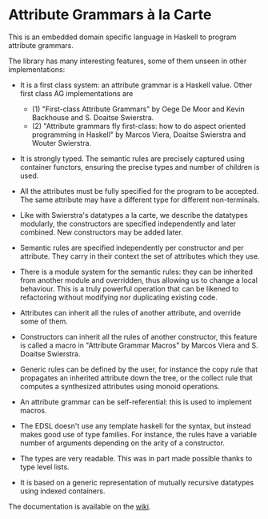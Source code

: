* Attribute Grammars à la Carte

This is an embedded domain specific language in Haskell to
program attribute grammars. 

The library has many interesting features, some of them
unseen in other implementations:

- It is a first class system: an attribute grammar is a
  Haskell value. Other first class AG implementations are
   - (1) "First-class Attribute Grammars" by Oege De Moor and Kevin Backhouse and S. Doaitse Swierstra.
   - (2) "Attribute grammars fly first-class: how to do aspect oriented programming in Haskell" by
          Marcos Viera, Doaitse Swierstra and Wouter Swierstra.

- It is strongly typed. The semantic rules are precisely
  captured using container functors, ensuring the precise
  types and number of children is used.

- All the attributes must be fully specified for the program
  to be accepted.  The same attribute may have a different
  type for different non-terminals.

- Like with Swierstra's datatypes
  a la carte, we describe the datatypes modularly, the
  constructors are specified independently and later combined.
  New constructors may be added later.

- Semantic rules are specified independently per constructor
  and per attribute. They carry in their context the set of
  attributes which they use.

- There is a module system for the semantic rules: they can
  be inherited from another module and overridden, thus
  allowing us to change a local behaviour. This is a truly
  powerful operation that can be likened to refactoring
  without modifying nor duplicating existing code.

- Attributes can inherit all the rules of another attribute,
  and override some of them.

- Constructors can inherit all the rules of another
  constructor, this feature is called a macro in "Attribute
  Grammar Macros" by Marcos Viera and S. Doaitse Swierstra.

- Generic rules can be defined by the user, for instance the
  copy rule that propagates an inherited attribute down the
  tree, or the collect rule that computes a synthesized
  attributes using monoid operations.

- An attribute grammar can be self-referential: this is used
  to implement macros.
  
- The EDSL doesn't use any template haskell for the syntax,
  but instead makes good use of type families. For instance,
  the rules have a variable number of arguments depending on
  the arity of a constructor.

- The types are very readable. This was in part made possible
  thanks to type level lists.

- It is based on a generic representation of mutually
  recursive datatypes using indexed containers.

The documentation is available on the [[https://github.com/balez/ag-a-la-carte/wiki][wiki]].
